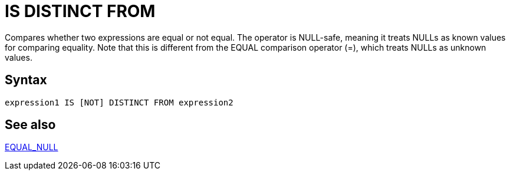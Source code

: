 ////
Licensed to the Apache Software Foundation (ASF) under one
or more contributor license agreements.  See the NOTICE file
distributed with this work for additional information
regarding copyright ownership.  The ASF licenses this file
to you under the Apache License, Version 2.0 (the
"License"); you may not use this file except in compliance
with the License.  You may obtain a copy of the License at
  http://www.apache.org/licenses/LICENSE-2.0
Unless required by applicable law or agreed to in writing,
software distributed under the License is distributed on an
"AS IS" BASIS, WITHOUT WARRANTIES OR CONDITIONS OF ANY
KIND, either express or implied.  See the License for the
specific language governing permissions and limitations
under the License.
////
= IS DISTINCT FROM

Compares whether two expressions are equal or not equal. The operator is NULL-safe, meaning it treats NULLs as known values for comparing equality. Note that this is different from the EQUAL comparison	operator (=), which treats NULLs as unknown values.

== Syntax
----
expression1 IS [NOT] DISTINCT FROM expression2
----


== See also

https://github.com/nadment/hop-expression/blob/master/plugins/src/main/doc/equal_null.adoc[EQUAL_NULL]